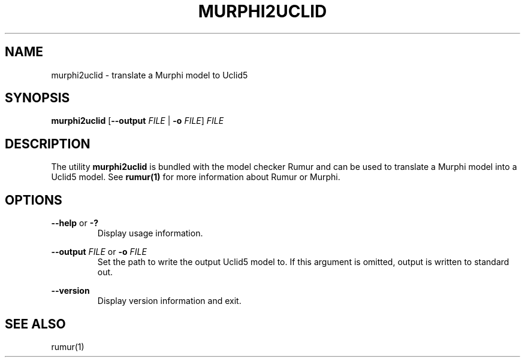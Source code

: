 .TH MURPHI2UCLID 1
.SH NAME
murphi2uclid \- translate a Murphi model to Uclid5
.SH SYNOPSIS
.B \fBmurphi2uclid\fR [\fB--output\fR \fIFILE\fR | \fB-o\fR \fIFILE\fR] \fIFILE\fR
.SH DESCRIPTION
The utility \fBmurphi2uclid\fR is bundled with the model checker Rumur and can
be used to translate a Murphi model into a Uclid5 model. See
.BR rumur(1)
for more information about Rumur or Murphi.
.SH OPTIONS
\fB--help\fR or \fB-?\fR
.RS
Display usage information.
.RE
.PP
\fB--output\fR \fIFILE\fR or \fB-o\fR \fIFILE\fR
.RS
Set the path to write the output Uclid5 model to. If this argument is omitted,
output is written to standard out.
.RE
.PP
\fB--version\fR
.RS
Display version information and exit.
.RE
.SH SEE ALSO
rumur(1)
